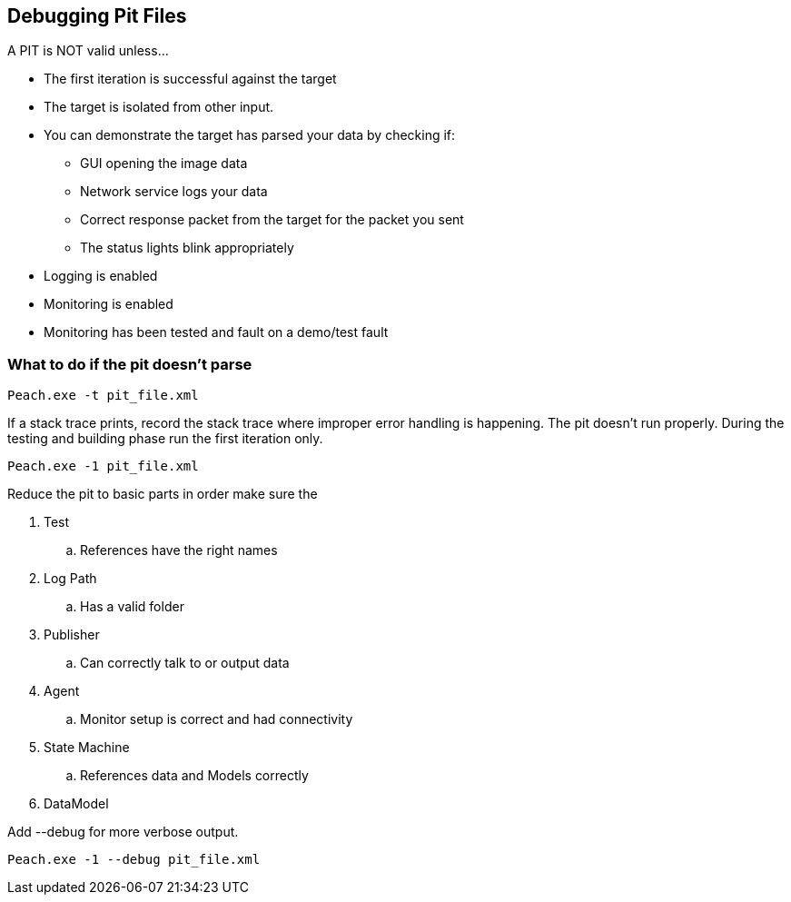 [[DebuggingPitFiles]]
== Debugging Pit Files

// TODO - Expand on debugging pits, include validator. Debug output walkthrough

// * "-1 --debug"
// * --debug vs. --trace
// * How to read debug output
// * Walk through example for WAV or other simple format
// * Debugging in more complex environments
// * Fault simulation
// * Debugging models vs. debugging environment automation

A PIT is NOT valid unless...

 * The first iteration is successful against the target
 * The target is isolated from other input. 
 * You can demonstrate the target has parsed your data by checking if:
 ** GUI opening the image data
 ** Network service logs your data 
 ** Correct response packet from the target for the packet you sent
 ** The status lights blink appropriately
 * Logging is enabled
 * Monitoring is enabled
 * Monitoring has been tested and fault on a demo/test fault 

=== What to do if the pit doesn't parse

----
Peach.exe -t pit_file.xml 
----

If a stack trace prints, record the stack trace where improper error handling is happening.
The pit doesn't run properly.
During the testing and building phase run the first iteration only. 

----
Peach.exe -1 pit_file.xml
----

Reduce the pit to basic parts in order make sure the 

. Test
.. References have the right names
. Log Path
.. Has a valid folder 
. Publisher
.. Can correctly talk to or output data
. Agent
.. Monitor setup is correct and had connectivity
. State Machine
.. References data and Models correctly
. DataModel

Add +--debug+ for more verbose output.

----
Peach.exe -1 --debug pit_file.xml
----

